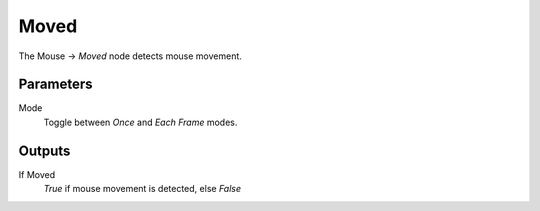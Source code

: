 
+++++++++++++++
Moved
+++++++++++++++

.. figure:: /images/Logic_Nodes/mouse_moved_node.png
   :align: right
   :width: 215
   :alt: Mouse Moved Node.

The Mouse -> *Moved* node detects mouse movement.

Parameters
==========

Mode
   Toggle between *Once* and *Each Frame* modes.

Outputs
=======

If Moved
   *True* if mouse movement is detected, else *False*
